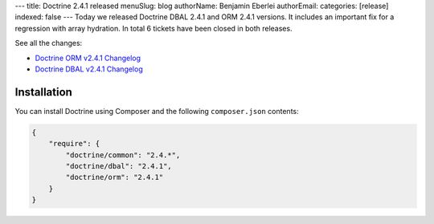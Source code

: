 ---
title: Doctrine 2.4.1 released
menuSlug: blog
authorName: Benjamin Eberlei 
authorEmail: 
categories: [release]
indexed: false
---
Today we released Doctrine DBAL 2.4.1 and ORM 2.4.1 versions.
It includes an important fix for a regression with array hydration.
In total 6 tickets have been closed in both releases.

See all the changes:

- `Doctrine ORM v2.4.1 Changelog
  <http://www.doctrine-project.org/jira/browse/DDC/fixforversion/10528>`_
- `Doctrine DBAL v2.4.1 Changelog
  <http://www.doctrine-project.org/jira/browse/DBAL/fixforversion/10527>`_

Installation
------------

You can install Doctrine using Composer and the following ``composer.json``
contents:

.. code-block:: json

    {
        "require": {
            "doctrine/common": "2.4.*",
            "doctrine/dbal": "2.4.1",
            "doctrine/orm": "2.4.1"
        }
    }
